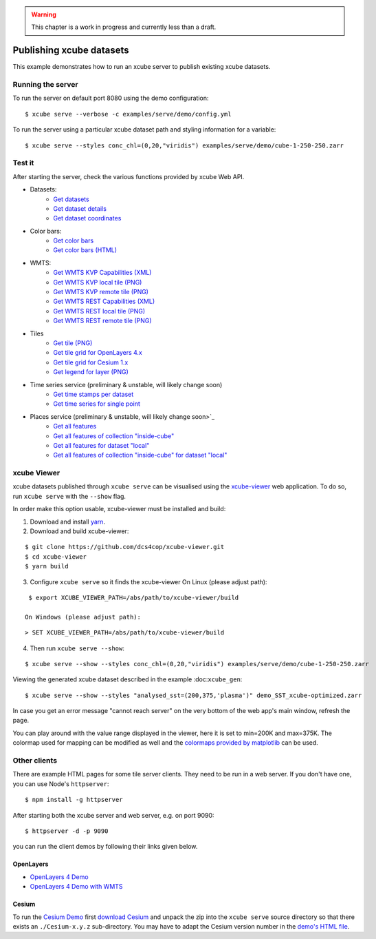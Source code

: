 .. warning:: This chapter is a work in progress and currently less than a draft.

=========================
Publishing xcube datasets
=========================

This example demonstrates how to run an xcube server to publish existing xcube datasets.

Running the server
==================

To run the server on default port 8080 using the demo configuration:

::

    $ xcube serve --verbose -c examples/serve/demo/config.yml

To run the server using a particular xcube dataset path and styling information for a variable:

::

    $ xcube serve --styles conc_chl=(0,20,"viridis") examples/serve/demo/cube-1-250-250.zarr


Test it
=======

After starting the server, check the various functions provided by xcube Web API.

* Datasets:
    * `Get datasets <http://localhost:8080/datasets>`_
    * `Get dataset details <http://localhost:8080/datasets/local>`_
    * `Get dataset coordinates <http://localhost:8080/datasets/local/coords/time>`_
* Color bars:
    * `Get color bars <http://localhost:8080/colorbars>`_
    * `Get color bars (HTML) <http://localhost:8080/colorbars.html>`_
* WMTS:
    * `Get WMTS KVP Capabilities (XML) <http://localhost:8080/wmts/kvp?Service=WMTS&Request=GetCapabilities>`_
    * `Get WMTS KVP local tile (PNG) <http://localhost:8080/wmts/kvp?Service=WMTS&Request=GetTile&Version=1.0.0&Layer=local.conc_chl&TileMatrix=0&TileRow=0&TileCol=0&Format=image/png>`_
    * `Get WMTS KVP remote tile (PNG) <http://localhost:8080/wmts/kvp?Service=WMTS&Request=GetTile&Version=1.0.0&Layer=remote.conc_chl&TileMatrix=0&TileRow=0&TileCol=0&Format=image/png>`_
    * `Get WMTS REST Capabilities (XML) <http://localhost:8080/wmts/1.0.0/WMTSCapabilities.xml>`_
    * `Get WMTS REST local tile (PNG) <http://localhost:8080/wmts/1.0.0/tile/local/conc_chl/0/0/1.png>`_
    * `Get WMTS REST remote tile (PNG) <http://localhost:8080/wmts/1.0.0/tile/remote/conc_chl/0/0/1.png>`_
* Tiles
    * `Get tile (PNG) <http://localhost:8080/datasets/local/vars/conc_chl/tiles/0/1/0.png>`_
    * `Get tile grid for OpenLayers 4.x <http://localhost:8080/datasets/local/vars/conc_chl/tilegrid?tiles=ol4>`_
    * `Get tile grid for Cesium 1.x <http://localhost:8080/datasets/local/vars/conc_chl/tilegrid?tiles=cesium>`_
    * `Get legend for layer (PNG) <http://localhost:8080/datasets/local/vars/conc_chl/legend.png>`_
* Time series service (preliminary & unstable, will likely change soon)
    * `Get time stamps per dataset <http://localhost:8080/ts>`_
    * `Get time series for single point <http://localhost:8080/ts/local/conc_chl/point?lat=51.4&lon=2.1&startDate=2017-01-15&endDate=2017-01-29>`_
* Places service (preliminary & unstable, will likely change soon>`_
    * `Get all features <http://localhost:8080/places/all>`_
    * `Get all features of collection "inside-cube" <http://localhost:8080/features/inside-cube>`_
    * `Get all features for dataset "local" <http://localhost:8080/places/all/local>`_
    * `Get all features of collection "inside-cube" for dataset "local" <http://localhost:8080/places/inside-cube/local>`_


xcube Viewer
============

xcube datasets published through ``xcube serve`` can be visualised using the `xcube-viewer <https://github.com/dcs4cop/xcube-viewer/>`_
web application.
To do so, run ``xcube serve`` with the ``--show`` flag.

In order make this option usable, xcube-viewer must be installed and build:

1. Download and install `yarn <https://yarnpkg.com/lang/en/>`_.

2. Download and build xcube-viewer:

::

    $ git clone https://github.com/dcs4cop/xcube-viewer.git
    $ cd xcube-viewer
    $ yarn build

3. Configure ``xcube serve`` so it finds the xcube-viewer
   On Linux (please adjust path):

::

    $ export XCUBE_VIEWER_PATH=/abs/path/to/xcube-viewer/build

   On Windows (please adjust path):

::

    > SET XCUBE_VIEWER_PATH=/abs/path/to/xcube-viewer/build

4. Then run ``xcube serve --show``:

::

    $ xcube serve --show --styles conc_chl=(0,20,"viridis") examples/serve/demo/cube-1-250-250.zarr

Viewing the generated xcube dataset described in the example :doc:``xcube_gen``:

::

    $ xcube serve --show --styles "analysed_sst=(200,375,'plasma')" demo_SST_xcube-optimized.zarr


In case you get an error message "cannot reach server" on the very bottom of the web app's main window,
refresh the page.

You can play around with the value range displayed in the viewer, here it is set to min=200K and max=375K.
The colormap used for mapping can be modified as well and the
`colormaps provided by matplotlib <https://matplotlib.org/examples/color/colormaps_reference.html>`_ can be used.


Other clients
=============

There are example HTML pages for some tile server clients. They need to be run in
a web server. If you don't have one, you can use Node's ``httpserver``:

::

    $ npm install -g httpserver

After starting both the xcube server and web server, e.g. on port 9090:

::

    $ httpserver -d -p 9090

you can run the client demos by following their links given below.


OpenLayers
----------

* `OpenLayers 4 Demo <http://localhost:9090/examples/serve/demo/index-ol4.html>`_
* `OpenLayers 4 Demo with WMTS <http://localhost:9090/examples/serve/demo/index-ol4-wmts.html>`_

Cesium
------

To run the `Cesium Demo <http://localhost:9090/examples/serve/demo/index-cesium.html>`_ first
`download Cesium <https://cesiumjs.org/downloads/>`_ and unpack the zip
into the ``xcube serve`` source directory so that there exists an
``./Cesium-x.y.z`` sub-directory. You may have to adapt the Cesium version number
in the `demo's HTML file <https://github.com/dcs4cop/xcube/blob/master/examples/serve/demo/index-cesium.html>`_.

